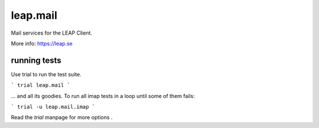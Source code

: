 leap.mail
=========
Mail services for the LEAP Client.

.. image:: https://pypip.in/v/leap.mail/badge.png
        :target: https://crate.io/packages/leap.mail


More info: https://leap.se

running tests
-------------

Use trial to run the test suite.

```
trial leap.mail
```

... and all its goodies. To run all imap tests in a loop until some of them
fails:

```
trial -u leap.mail.imap
```

Read the *trial* manpage for more options .
